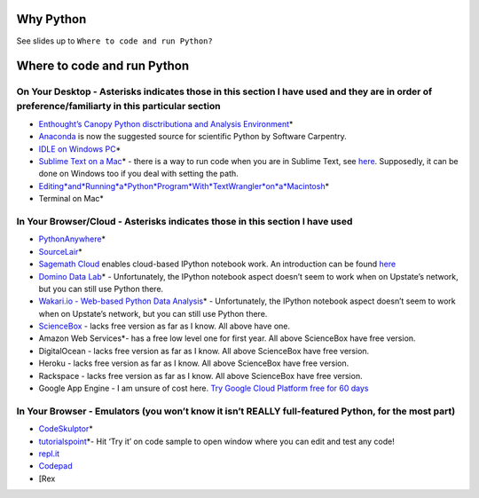 Why Python
==========

See slides up to ``Where to code and run Python?``

Where to code and run Python
============================

On Your Desktop - Asterisks indicates those in this section I have used and they are in order of preference/familiarty in this particular section
~~~~~~~~~~~~~~~~~~~~~~~~~~~~~~~~~~~~~~~~~~~~~~~~~~~~~~~~~~~~~~~~~~~~~~~~~~~~~~~~~~~~~~~~~~~~~~~~~~~~~~~~~~~~~~~~~~~~~~~~~~~~~~~~~~~~~~~~~~~~~~~~~

-  `Enthought’s Canopy Python disctributiona and Analysis
   Environment`_\ \*

-  `Anaconda`_ is now the suggested source for scientific Python by
   Software Carpentry.

-  `IDLE on Windows PC`_\ \*

-  `Sublime Text on a Mac`_\ \* - there is a way to run code when you
   are in Sublime Text, see `here`_. Supposedly, it can be done on
   Windows too if you deal with setting the path.

-  `Editing\ *and*\ Running\ *a*\ Python\ *Program*\ With\ *TextWrangler*\ on\ *a*\ Macintosh`_\ \*

-  Terminal on Mac\*

In Your Browser/Cloud - Asterisks indicates those in this section I have used
~~~~~~~~~~~~~~~~~~~~~~~~~~~~~~~~~~~~~~~~~~~~~~~~~~~~~~~~~~~~~~~~~~~~~~~~~~~~~

-  `PythonAnywhere`_\ \*

-  `SourceLair`_\ \*

-  `Sagemath Cloud`_ enables cloud-based IPython notebook work. An
   introduction can be found
   `here <http://www.randalolson.com/2013/11/02/sagemath-cloud-makes-collaborating-with-ipython-notebooks-easier-than-ever/>`__

-  `Domino Data Lab`_\ \* - Unfortunately, the IPython notebook aspect
   doesn’t seem to work when on Upstate’s network, but you can still use
   Python there.

-  `Wakari.io - Web-based Python Data Analysis`_\ \* - Unfortunately,
   the IPython notebook aspect doesn’t seem to work when on Upstate’s
   network, but you can still use Python there.

-  `ScienceBox`_ - lacks free version as far as I know. All above have
   one.

-  Amazon Web Services\*- has a free low level one for first year. All
   above ScienceBox have free version.

-  DigitalOcean - lacks free version as far as I know. All above
   ScienceBox have free version.

-  Heroku - lacks free version as far as I know. All above ScienceBox
   have free version.

-  Rackspace - lacks free version as far as I know. All above ScienceBox
   have free version.

-  Google App Engine - I am unsure of cost here. `Try Google Cloud
   Platform free for 60 days`_

In Your Browser - Emulators (you won’t know it isn’t REALLY full-featured Python, for the most part)
~~~~~~~~~~~~~~~~~~~~~~~~~~~~~~~~~~~~~~~~~~~~~~~~~~~~~~~~~~~~~~~~~~~~~~~~~~~~~~~~~~~~~~~~~~~~~~~~~~~~

-  `CodeSkulptor`_\ \*

-  `tutorialspoint`_\ \*- Hit ‘Try it’ on code sample to open window
   where you can edit and test any code!

-  `repl.it`_

-  `Codepad`_

-  [Rex

.. _Enthought’s Canopy Python disctributiona and Analysis Environment: https://www.enthought.com/products/epd/
.. _Anaconda: https://store.continuum.io/cshop/anaconda/
.. _IDLE on Windows PC: https://software.rc.fas.harvard.edu/training/scraping/install/
.. _Sublime Text on a Mac: http://www.sublimetext.com/
.. _here: http://stackoverflow.com/questions/8551735/how-do-i-run-python-code-from-sublime-text-2
.. _Editing\ *and*\ Running\ *a*\ Python\ *Program*\ With\ *TextWrangler*\ on\ *a*\ Macintosh: http://www-personal.umich.edu/~csev/courses/shared/handouts/Python-Program-TextWrangler.pdf
.. _PythonAnywhere: https://www.pythonanywhere.com
.. _SourceLair: https://www.sourcelair.com/home
.. _Sagemath Cloud: https://cloud.sagemath.com
.. _Domino Data Lab: http://www.dominodatalab.com/
.. _Wakari.io - Web-based Python Data Analysis: https://www.wakari.io/
.. _ScienceBox: https://www.yhathq.com/products/sciencebox
.. _Try Google Cloud Platform free for 60 days: https://cloud.google.com/free-trial/?utm_source=twitter&utm_medium=display&utm_campaign=offnetwork_q414&utm_content=text
.. _CodeSkulptor: http://www.codeskulptor.org/
.. _tutorialspoint: http://www.tutorialspoint.com/python/python_variable_types.htm
.. _repl.it: http://repl.it/
.. _Codepad: http://codepad.org/
